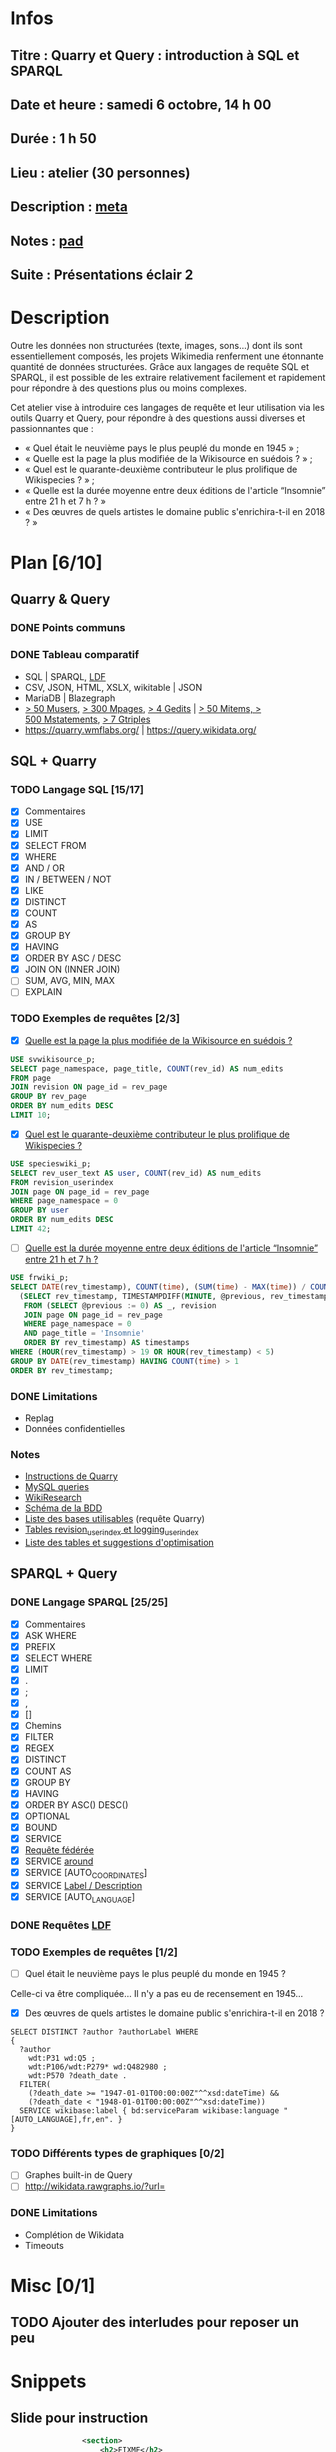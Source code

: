 * Infos
** Titre : Quarry et Query : introduction à SQL et SPARQL
** Date et heure : samedi 6 octobre, 14 h 00
** Durée : 1 h 50
** Lieu : atelier (30 personnes)
** Description : [[https://meta.wikimedia.org/wiki/WikiConvention_francophone/2018/Programme/Quarry_et_Query_:_introduction_%C3%A0_SQL_et_SPARQL][meta]]
** Notes : [[https://notes.wikimedia.fr/public_pad/WikiConvFR18_Quarry][pad]]
** Suite : Présentations éclair 2
* Description
Outre les données non structurées (texte, images, sons…) dont ils sont
essentiellement composés, les projets Wikimedia renferment une étonnante
quantité de données structurées. Grâce aux langages de requête SQL et SPARQL,
il est possible de les extraire relativement facilement et rapidement pour
répondre à des questions plus ou moins complexes.

Cet atelier vise à introduire ces langages de requête et leur utilisation via
les outils Quarry et Query, pour répondre à des questions aussi diverses et
passionnantes que :
 - « Quel était le neuvième pays le plus peuplé du monde en 1945 » ;
 - « Quelle est la page la plus modifiée de la Wikisource en suédois ? » ;
 - « Quel est le quarante-deuxième contributeur le plus prolifique de Wikispecies ? » ;
 - « Quelle est la durée moyenne entre deux éditions de l'article “Insomnie” entre 21 h et 7 h ? »
 - « Des œuvres de quels artistes le domaine public s'enrichira-t-il en 2018 ? »
* Plan [6/10]
  :PROPERTIES:
  :COOKIE_DATA: todo recursive
  :END:
** Quarry & Query
*** DONE Points communs
*** DONE Tableau comparatif
 - SQL | SPARQL, [[https://www.mediawiki.org/wiki/Wikidata_Query_Service/User_Manual/fr#Linked_Data_Fragments_endpoint][LDF]]
 - CSV, JSON, HTML, XSLX, wikitable | JSON
 - MariaDB | Blazegraph
 - [[https://stats.wikimedia.org/v2/#/all-projects/contributing/new-registered-users/normal|bar|All|~total][> 50 Musers]], [[https://stats.wikimedia.org/v2/#/all-projects/contributing/new-pages/normal|bar|All|~total][> 300 Mpages]], [[https://stats.wikimedia.org/v2/#/all-projects/contributing/edits/normal|bar|All|~total][> 4 Gedits]] | [[https://tools.wmflabs.org/wikidata-todo/stats.php][> 50 Mitems, > 500 Mstatements]], [[http://www.rdfhdt.org/datasets/][> 7 Gtriples]]
 - https://quarry.wmflabs.org/ | https://query.wikidata.org/
** SQL + Quarry
*** TODO Langage SQL [15/17]
 - [X] Commentaires
 - [X] USE
 - [X] LIMIT
 - [X] SELECT FROM
 - [X] WHERE
 - [X] AND / OR
 - [X] IN / BETWEEN / NOT
 - [X] LIKE
 - [X] DISTINCT
 - [X] COUNT
 - [X] AS
 - [X] GROUP BY
 - [X] HAVING
 - [X] ORDER BY ASC / DESC
 - [X] JOIN ON (INNER JOIN)
 - [ ] SUM, AVG, MIN, MAX
 - [ ] EXPLAIN
*** TODO Exemples de requêtes [2/3]
 - [X] [[https://quarry.wmflabs.org/query/29880][Quelle est la page la plus modifiée de la Wikisource en suédois ?]]
#+BEGIN_SRC sql
  USE svwikisource_p;
  SELECT page_namespace, page_title, COUNT(rev_id) AS num_edits
  FROM page
  JOIN revision ON page_id = rev_page
  GROUP BY rev_page
  ORDER BY num_edits DESC
  LIMIT 10;
#+END_SRC
 - [X] [[https://quarry.wmflabs.org/query/29883][Quel est le quarante-deuxième contributeur le plus prolifique de Wikispecies ?]]
#+BEGIN_SRC sql
  USE specieswiki_p;
  SELECT rev_user_text AS user, COUNT(rev_id) AS num_edits
  FROM revision_userindex
  JOIN page ON page_id = rev_page
  WHERE page_namespace = 0
  GROUP BY user
  ORDER BY num_edits DESC
  LIMIT 42;
#+END_SRC
 - [ ] [[https://quarry.wmflabs.org/query/29892][Quelle est la durée moyenne entre deux éditions de l'article “Insomnie” entre 21 h et 7 h ?]]
#+BEGIN_SRC sql
USE frwiki_p;
SELECT DATE(rev_timestamp), COUNT(time), (SUM(time) - MAX(time)) / COUNT(time) AS mean_time FROM
  (SELECT rev_timestamp, TIMESTAMPDIFF(MINUTE, @previous, rev_timestamp) AS time, @previous := rev_timestamp
   FROM (SELECT @previous := 0) AS _, revision
   JOIN page ON page_id = rev_page
   WHERE page_namespace = 0
   AND page_title = 'Insomnie'
   ORDER BY rev_timestamp) AS timestamps
WHERE (HOUR(rev_timestamp) > 19 OR HOUR(rev_timestamp) < 5)
GROUP BY DATE(rev_timestamp) HAVING COUNT(time) > 1
ORDER BY rev_timestamp;
#+END_SRC
*** DONE Limitations
 - Replag
 - Données confidentielles
*** Notes
 - [[https://meta.wikimedia.org/wiki/Research:Quarry][Instructions de Quarry]]
 - [[https://wikitech.wikimedia.org/wiki/Help:MySQL_queries][MySQL queries]]
 - [[https://meta.wikimedia.org/wiki/Learning_and_Evaluation/Wikiresearch_webinars][WikiResearch]]
 - [[https://upload.wikimedia.org/wikipedia/commons/9/94/MediaWiki_1.28.0_database_schema.svg][Schéma de la BDD]]
 - [[https://quarry.wmflabs.org/query/278][Liste des bases utilisables]] (requête Quarry)
 - [[https://wikitech.wikimedia.org/wiki/Help:Toolforge/Database#Tables_for_revision_or_logging_queries_involving_user_names_and_IDs][Tables revision_userindex et logging_userindex]]
 - [[https://tools.wmflabs.org/sql-optimizer][Liste des tables et suggestions d'optimisation]]

** SPARQL + Query
*** DONE Langage SPARQL [25/25]
 - [X] Commentaires
 - [X] ASK WHERE
 - [X] PREFIX
 - [X] SELECT WHERE
 - [X] LIMIT
 - [X] .
 - [X] ;
 - [X] ,
 - [X] []
 - [X] Chemins
 - [X] FILTER
 - [X] REGEX
 - [X] DISTINCT
 - [X] COUNT AS
 - [X] GROUP BY
 - [X] HAVING
 - [X] ORDER BY ASC() DESC()
 - [X] OPTIONAL
 - [X] BOUND
 - [X] SERVICE
 - [X] [[https://www.mediawiki.org/wiki/Wikidata_Query_Service/User_Manual#Federation][Requête fédérée]]
 - [X] SERVICE [[https://www.mediawiki.org/wiki/Wikidata_Query_Service/User_Manual#Geospatial_search][around]]
 - [X] SERVICE [AUTO_COORDINATES]
 - [X] SERVICE [[https://www.mediawiki.org/wiki/Wikidata_Query_Service/User_Manual#Label_service][Label / Description]]
 - [X] SERVICE [AUTO_LANGUAGE]
*** DONE Requêtes [[https://www.mediawiki.org/wiki/Wikidata_Query_Service/User_Manual/fr#Linked_Data_Fragments_endpoint][LDF]]
*** TODO Exemples de requêtes [1/2]
 - [ ] Quel était le neuvième pays le plus peuplé du monde en 1945 ?
Celle-ci va être compliquée… Il n'y a pas eu de recensement en 1945…
 - [X] Des œuvres de quels artistes le domaine public s'enrichira-t-il en 2018 ?
#+BEGIN_SRC sparql
  SELECT DISTINCT ?author ?authorLabel WHERE
  {
    ?author
      wdt:P31 wd:Q5 ;
      wdt:P106/wdt:P279* wd:Q482980 ;
      wdt:P570 ?death_date .
    FILTER(
      (?death_date >= "1947-01-01T00:00:00Z"^^xsd:dateTime) &&
      (?death_date < "1948-01-01T00:00:00Z"^^xsd:dateTime))
    SERVICE wikibase:label { bd:serviceParam wikibase:language "[AUTO_LANGUAGE],fr,en". }
  }
#+END_SRC

*** TODO Différents types de graphiques [0/2]
 - [ ] Graphes built-in de Query
 - [ ] http://wikidata.rawgraphs.io/?url=
*** DONE Limitations
 - Complétion de Wikidata
 - Timeouts
* Misc [0/1]
** TODO Ajouter des interludes pour reposer un peu
* Snippets
** Slide pour instruction
#+BEGIN_SRC xml
				<section>
					<h2>FIXME</h2>
					<div>
						<pre><code>
FIXME
						</code></pre>
					</div>
					<ul class ="fragment">
						<li>FIXME</li>
						<li class="fragment">FIXME</li>
					</ul>
					<table class="fragment">
						<thead>
							<tr>
								<th>FIXME</th>
							</tr>
						</thead>
						<tbody>
							<tr>
								<td>FIXME</td>
							</tr>
						</tbody>
					</table>
					<p>
						<small style="font-size: 50%" class="caption">© <a href="https://fr.wikipedia.org/wiki/User:Arkanosis"><span style="color:gray">User:</span>Arkanosis</a> — CC-BY 4.0 — WikiConvention francophone 2018</small>
					</p>
				</section>
#+END_SRC
